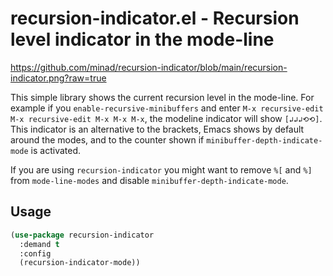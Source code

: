 * recursion-indicator.el - Recursion level indicator in the mode-line

#+html: <a href="https://www.gnu.org/software/emacs/"><img alt="GNU Emacs" src="https://github.com/minad/corfu/blob/screenshots/emacs.svg?raw=true"/></a>
#+html: <a href="https://melpa.org/#/recursion-indicator"><img alt="MELPA" src="https://melpa.org/packages/recursion-indicator-badge.svg"/></a>
#+html: <a href="https://stable.melpa.org/#/recursion-indicator"><img alt="MELPA Stable" src="https://stable.melpa.org/packages/recursion-indicator-badge.svg"/></a>

#+caption: recursion-indicator
[[https://github.com/minad/recursion-indicator/blob/main/recursion-indicator.png?raw=true]]

This simple library shows the current recursion level in the mode-line.
For example if you =enable-recursive-minibuffers= and enter
=M-x recursive-edit M-x recursive-edit M-x M-x M-x=, the modeline
indicator will show =[↲↲↲⟲⟲]=. This indicator is an alternative to the
brackets, Emacs shows by default around the modes, and to the counter
shown if =minibuffer-depth-indicate-mode= is activated.

If you are using =recursion-indicator= you might want to remove =%[= and
=%]= from =mode-line-modes= and disable
=minibuffer-depth-indicate-mode=.

** Usage

#+begin_src emacs-lisp
(use-package recursion-indicator
  :demand t
  :config
  (recursion-indicator-mode))
#+end_src
